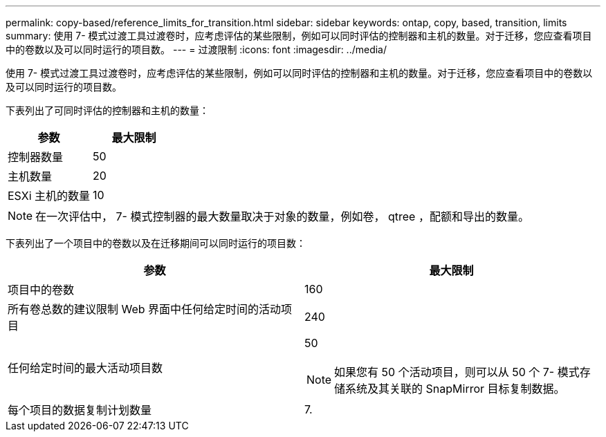 ---
permalink: copy-based/reference_limits_for_transition.html 
sidebar: sidebar 
keywords: ontap, copy, based, transition, limits 
summary: 使用 7- 模式过渡工具过渡卷时，应考虑评估的某些限制，例如可以同时评估的控制器和主机的数量。对于迁移，您应查看项目中的卷数以及可以同时运行的项目数。 
---
= 过渡限制
:icons: font
:imagesdir: ../media/


[role="lead"]
使用 7- 模式过渡工具过渡卷时，应考虑评估的某些限制，例如可以同时评估的控制器和主机的数量。对于迁移，您应查看项目中的卷数以及可以同时运行的项目数。

下表列出了可同时评估的控制器和主机的数量：

|===
| 参数 | 最大限制 


 a| 
控制器数量
 a| 
50



 a| 
主机数量
 a| 
20



 a| 
ESXi 主机的数量
 a| 
10

|===

NOTE: 在一次评估中， 7- 模式控制器的最大数量取决于对象的数量，例如卷， qtree ，配额和导出的数量。

下表列出了一个项目中的卷数以及在迁移期间可以同时运行的项目数：

|===
| 参数 | 最大限制 


 a| 
项目中的卷数
 a| 
160



 a| 
所有卷总数的建议限制 Web 界面中任何给定时间的活动项目
 a| 
240



 a| 
任何给定时间的最大活动项目数
 a| 
50


NOTE: 如果您有 50 个活动项目，则可以从 50 个 7- 模式存储系统及其关联的 SnapMirror 目标复制数据。



 a| 
每个项目的数据复制计划数量
 a| 
7.

|===